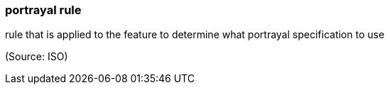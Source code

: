 === portrayal rule

rule that is applied to the feature to determine what portrayal specification to use

(Source: ISO)

